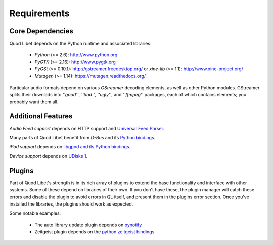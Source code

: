 Requirements
============

Core Dependencies
-----------------

Quod Libet depends on the Python runtime and associated libraries.

 * *Python* (>= 2.6):  http://www.python.org
 * *PyGTK* (>= 2.16):   http://www.pygtk.org
 * *PyGSt* (>= 0.10.1):  http://gstreamer.freedesktop.org/ or
   *xine-lib* (>= 1.1): http://www.xine-project.org/
 * *Mutagen* (>= 1.14): https://mutagen.readthedocs.org/

Particular audio formats depend on various *GStreamer* decoding elements,
as well as other Python modules. GStreamer splits their downlads into
*''good''*, *''bad''*, *''ugly''*, and *''ffmpeg''* packages, each of which
contains elements; you probably want them all.

Additional Features
-------------------

*Audio Feed support* depends on HTTP support and `Universal Feed Parser
<http://www.feedparser.org>`_.

Many parts of Quod Libet benefit from *D-Bus* and its `Python bindings
<http://dbus.freedesktop.org>`_.

*iPod support* depends on `libgpod and its Python bindings
<http://www.gtkpod.org/ libgpod and its Python bindings>`_.

*Device support* depends on `UDisks 1
<http://www.freedesktop.org/wiki/Software/udisks>`_.

Plugins
-------

Part of Quod Libet's strength is in its rich array of plugins to extend the
base functionality and interface with other systems. Some of these depend
on libraries of their own. If you don't have these, the plugin manager will
catch these errors and disable the plugin to avoid errors in QL itself, and
present them in the plugins error section. Once you've installed the
libraries, the plugins should work as expected.

Some notable examples:

 * The auto library update plugin depends on `pynotify
   <https://github.com/seb-m/pyinotify>`_
 * Zeitgeist plugin depends on the
   `python zeitgeist bindings <http://zeitgeist-project.com/news/python/>`_
